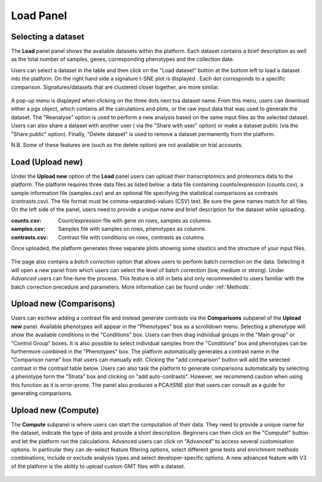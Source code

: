 .. _Home:

Load Panel
================================================================================

Selecting a dataset
--------------------------------------------------------------------------------

The **Load** panel panel shows the available datasets within the platform. 
Each dataset contains a brief description as well as the total number of samples, genes, 
corresponding phenotypes and the collection date.

Users can select a dataset in the table and then click on the "Load dataset" button
at the bottom left to load a dataset into the platform. On the right hand side a
signature t-SNE plot is displayed . Each dot corresponds to a specific comparison. 
Signatures/datasets that are clustered closer together, are more similar.

.. figure:: figures_v3/Home.png
    :align: center
    :width: 100%

A pop-up menu is displayed when clicking on the three dots next toa dataset name.
From this menu, users can download either a pgx object, which contains all the calculations
and plots, or the raw input data that was used to generate the dataset. The "Reanalyse"
option is used to perform a new analysis based on the same input files as the selected dataset.
Users can also share a dataset with another user ( via the "Share with user" option) or 
make a dataset public (via the "Share public" option). Finally, "Delete dataset" is used 
to remove a dataset permanently from the platform.

N.B. Some of these features are (such as the delete option) are not available on trial accounts.

.. figure:: figures_v3/Home_options.png
    :align: center
    :width: 70%



Load (Upload new)
--------------------------------------------------------------------------------

Under the **Upload new** option of the **Load** panel users can upload their transcriptomics
and proteomics data to the platform. The platform requires three data
files as listed below: a data file containing counts/expression
(counts.csv), a sample information file (samples.csv) and an optional 
file specifying the statistical comparisons as contrasts (contrasts.csv). 
The file format must be comma-separated-values (CSV) text. 
Be sure the gene names match for all files. On the left side of the panel, 
users need to provide a unique name and brief description for the dataset 
while uploading.

:**counts.csv**: Count/expression file with gene on rows, samples as columns.
:**samples.csv**: Samples file with samples on rows, phenotypes as columns.
:**contrasts.csv**: Contrast file with conditions on rows, contrasts as columns.

Once uploaded, the platform generates three separate plots showing some stastics
and the structure of your input files.

.. figure:: figures_v3/upload.png
    :align: center
    :width: 100%

The page also contains a *batch correction* option that allows users to perform batch correction 
on the data. Selecting it will open a new panel from which users can select the level of 
batch correction (low, medium or strong). Under *Advanced* users can fine-tune 
the process. This feature is still in beta and only recommended to users familiar with the 
batch correction precedure and parameters. More information can be found under :ref:`Methods`.

.. figure:: figures_v3/batch.png
    :align: center
    :width: 100%


Upload new (Comparisons)
--------------------------------------------------------------------------------

Users can eschew adding a contrast file and instead generate contrasts via 
the **Comparisons** subpanel of the **Upload new** panel.
Available phenotypes will appear in the "Phenotypes" box as a scrolldown menu.
Selecting a phenotype will show the available conditions in the "Conditions" box.
Users can then drag individual groups in the "Main group" or "Control Group" boxes.
It is also possible to select individual samples from the "Conditions" box and phenotypes
can be furthermore combined in the "Phenotypes" box. The platform automatically generates 
a contrast name in the "Comparison name" box that users can manually edit. Clicking the 
"add comparison" button will add the selected contrast in the contrast table below.
Users can also task the platform to generate comparisons automatically by selecting a 
phenotype form the "Strata" box and clicking on "add auto-contrasts". However, we recommend
caution when using this function as it is error-prone.
The panel also produces a PCA/tSNE plot that users can consult as a guide for generating 
comparisons.

.. figure:: figures_v3/comparisons.png
    :align: center
    :width: 100%


Upload new (Compute)
--------------------------------------------------------------------------------

The **Compute** subpanel is where users can start the computation of their data.
They need to provide a unique name for the dataset, indicate the type of data and 
provide a short description. Beginners can then click on the "Compute!" button and
let the platform run the calculations. Advanced users can click on "Advanced" to 
access several customisation options. In particular they can de-select feature 
filtering options, select different gene tests and enrichment methods combinations, 
include or exclude analysis types and select developer-specific options. 
A new advanced feature with V3 of the platform is the ability to upload 
custom GMT files with a dataset.

.. figure:: figures_v3/compute.png
    :align: center
    :width: 100%
